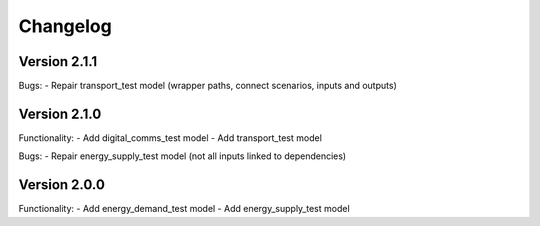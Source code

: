 =========
Changelog
=========

Version 2.1.1
=============
Bugs:
- Repair transport_test model (wrapper paths, connect scenarios, inputs and outputs)

Version 2.1.0
=============
Functionality:
- Add digital_comms_test model
- Add transport_test model

Bugs:
- Repair energy_supply_test model (not all inputs linked to dependencies)

Version 2.0.0
=============
Functionality:
- Add energy_demand_test model
- Add energy_supply_test model